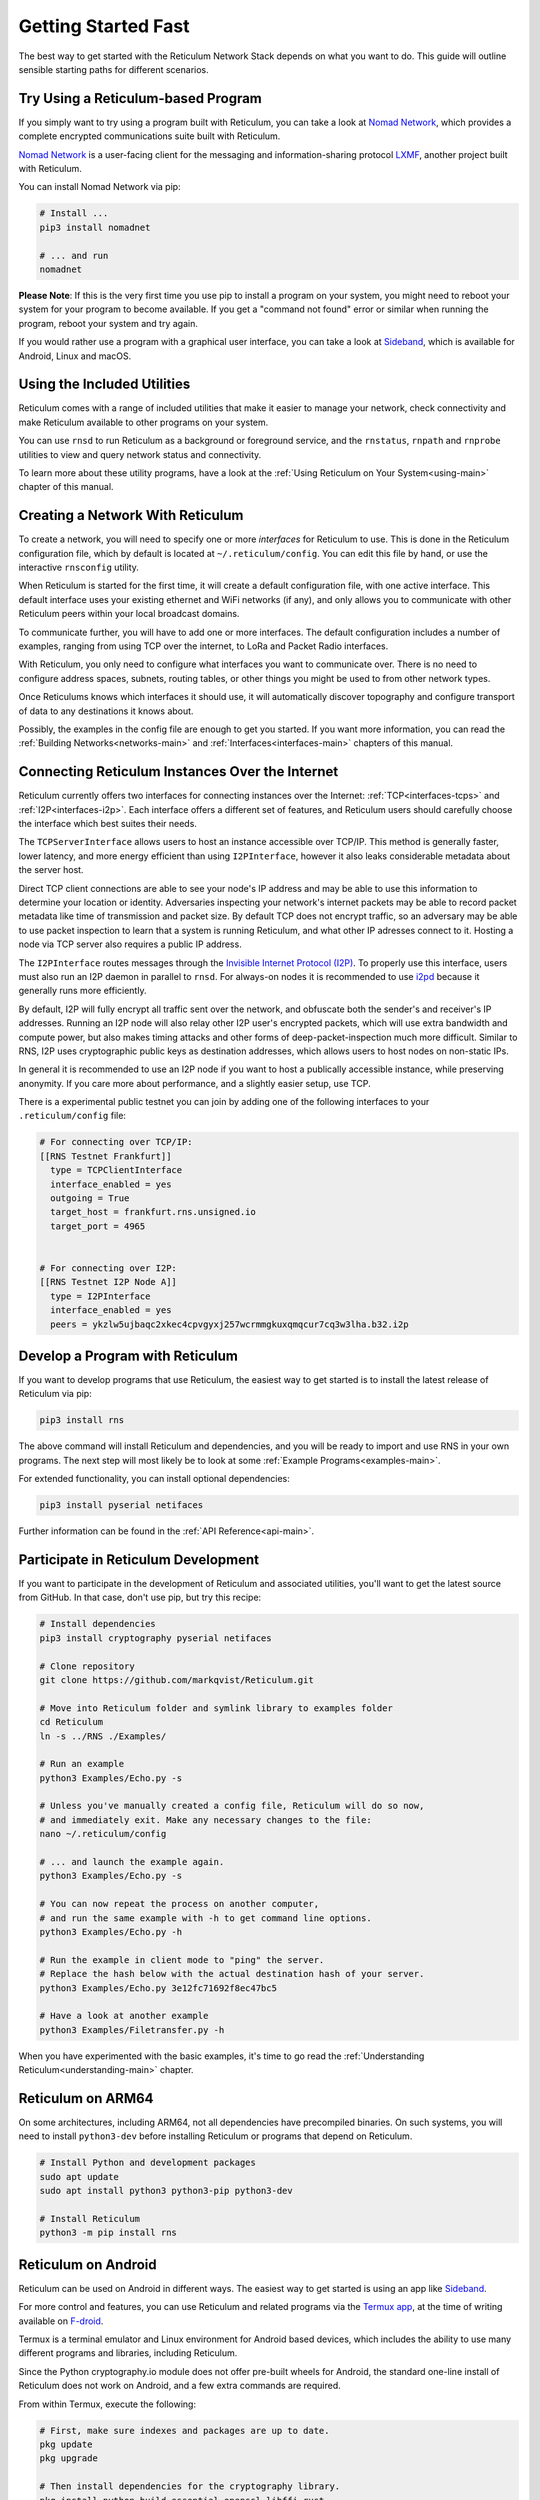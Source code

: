 ********************
Getting Started Fast
********************

The best way to get started with the Reticulum Network Stack depends on what
you want to do. This guide will outline sensible starting paths for different
scenarios.


Try Using a Reticulum-based Program
=============================================
If you simply want to try using a program built with Reticulum, you can take
a look at `Nomad Network <https://github.com/markqvist/nomadnet>`_, which
provides a complete encrypted communications suite built with Reticulum.

.. image:: screenshots/nomadnet_3.png
    :target: _images/nomadnet_3.png

`Nomad Network <https://github.com/markqvist/nomadnet>`_ is a user-facing client
for the messaging and information-sharing protocol
`LXMF <https://github.com/markqvist/lxmf>`_, another project built with Reticulum.

You can install Nomad Network via pip:

.. code::

   # Install ...
   pip3 install nomadnet

   # ... and run
   nomadnet

**Please Note**: If this is the very first time you use pip to install a program
on your system, you might need to reboot your system for your program to become
available. If you get a "command not found" error or similar when running the
program, reboot your system and try again.

If you would rather use a program with a graphical user interface, you can take
a look at `Sideband <https://unsigned.io/sideband>`_, which is available for Android,
Linux and macOS.

.. image:: screenshots/sideband_1.png
    :width: 400px
    :align: center
    :target: _images/sideband_1.png


Using the Included Utilities
=============================================
Reticulum comes with a range of included utilities that make it easier to
manage your network, check connectivity and make Reticulum available to other
programs on your system.

You can use ``rnsd`` to run Reticulum as a background or foreground service,
and the ``rnstatus``, ``rnpath`` and ``rnprobe`` utilities to view and query
network status and connectivity.

To learn more about these utility programs, have a look at the
:ref:`Using Reticulum on Your System<using-main>` chapter of this manual.


Creating a Network With Reticulum
=============================================
To create a network, you will need to specify one or more *interfaces* for
Reticulum to use. This is done in the Reticulum configuration file, which by
default is located at ``~/.reticulum/config``. You can edit this file by hand,
or use the interactive ``rnsconfig`` utility. 

When Reticulum is started for the first time, it will create a default
configuration file, with one active interface. This default interface uses
your existing ethernet and WiFi networks (if any), and only allows you to
communicate with other Reticulum peers within your local broadcast domains.

To communicate further, you will have to add one or more interfaces. The default
configuration includes a number of examples, ranging from using TCP over the
internet, to LoRa and Packet Radio interfaces.

With Reticulum, you only need to configure what interfaces you want to communicate
over. There is no need to configure address spaces, subnets, routing tables,
or other things you might be used to from other network types.

Once Reticulums knows which interfaces it should use, it will automatically
discover topography and configure transport of data to any destinations it
knows about.

Possibly, the examples in the config file are enough to get you started. If
you want more information, you can read the :ref:`Building Networks<networks-main>`
and :ref:`Interfaces<interfaces-main>` chapters of this manual.

Connecting Reticulum Instances Over the Internet
================================================
Reticulum currently offers two interfaces for connecting instances over the Internet: :ref:`TCP<interfaces-tcps>`
and :ref:`I2P<interfaces-i2p>`. Each interface offers a different set of features, and Reticulum 
users should carefully choose the interface which best suites their needs. 

The ``TCPServerInterface`` allows users to host an instance accessible over TCP/IP. This
method is generally faster, lower latency, and more energy efficient than using ``I2PInterface``,
however it also leaks considerable metadata about the server host.

Direct TCP client connections are able to see your node's IP address and may be able
to use this information to determine your location or identity. Adversaries 
inspecting your network's internet packets may be able to record packet metadata 
like time of transmission and packet size. By default TCP does not encrypt traffic,
so an adversary may be able to use packet inspection to learn that a system is running
Reticulum, and what other IP adresses connect to it. Hosting a node via TCP server also
requires a public IP address.

The ``I2PInterface`` routes messages through the `Invisible Internet Protocol 
(I2P) <https://geti2p.net/en/>`_. To properly use this interface, users must also run an I2P daemon in
parallel to ``rnsd``. For always-on nodes it is recommended to use `i2pd <https://i2pd.website/>`_ because it
generally runs more efficiently. 

By default, I2P will fully encrypt all traffic sent over the network, and 
obfuscate both the sender's and receiver's IP addresses. Running an I2P node 
will also relay other I2P user's encrypted packets, which will use extra
bandwidth and compute power, but also makes timing attacks and other forms of 
deep-packet-inspection much more difficult. Similar to RNS, I2P uses cryptographic 
public keys as destination addresses, which allows users to host nodes on non-static IPs.

In general it is recommended to use an I2P node if you want to host a publically accessible
instance, while preserving anonymity. If you care more about performance, and a slightly
easier setup, use TCP.

There is a experimental public testnet you can join by adding one of the following
interfaces to your ``.reticulum/config`` file:

.. code::

  # For connecting over TCP/IP:
  [[RNS Testnet Frankfurt]]
    type = TCPClientInterface
    interface_enabled = yes
    outgoing = True
    target_host = frankfurt.rns.unsigned.io
    target_port = 4965


  # For connecting over I2P:
  [[RNS Testnet I2P Node A]]
    type = I2PInterface
    interface_enabled = yes
    peers = ykzlw5ujbaqc2xkec4cpvgyxj257wcrmmgkuxqmqcur7cq3w3lha.b32.i2p


Develop a Program with Reticulum
===========================================
If you want to develop programs that use Reticulum, the easiest way to get
started is to install the latest release of Reticulum via pip:

.. code::

   pip3 install rns

The above command will install Reticulum and dependencies, and you will be
ready to import and use RNS in your own programs. The next step will most
likely be to look at some :ref:`Example Programs<examples-main>`.

For extended functionality, you can install optional dependencies:

.. code::

   pip3 install pyserial netifaces


Further information can be found in the :ref:`API Reference<api-main>`.


Participate in Reticulum Development
==============================================
If you want to participate in the development of Reticulum and associated
utilities, you'll want to get the latest source from GitHub. In that case,
don't use pip, but try this recipe:

.. code::

    # Install dependencies
    pip3 install cryptography pyserial netifaces

    # Clone repository
    git clone https://github.com/markqvist/Reticulum.git

    # Move into Reticulum folder and symlink library to examples folder
    cd Reticulum
    ln -s ../RNS ./Examples/

    # Run an example
    python3 Examples/Echo.py -s

    # Unless you've manually created a config file, Reticulum will do so now,
    # and immediately exit. Make any necessary changes to the file:
    nano ~/.reticulum/config

    # ... and launch the example again.
    python3 Examples/Echo.py -s

    # You can now repeat the process on another computer,
    # and run the same example with -h to get command line options.
    python3 Examples/Echo.py -h

    # Run the example in client mode to "ping" the server.
    # Replace the hash below with the actual destination hash of your server.
    python3 Examples/Echo.py 3e12fc71692f8ec47bc5

    # Have a look at another example
    python3 Examples/Filetransfer.py -h

When you have experimented with the basic examples, it's time to go read the
:ref:`Understanding Reticulum<understanding-main>` chapter.


Reticulum on ARM64
==============================================
On some architectures, including ARM64, not all dependencies have precompiled
binaries. On such systems, you will need to install ``python3-dev`` before
installing Reticulum or programs that depend on Reticulum.

.. code::

   # Install Python and development packages
   sudo apt update
   sudo apt install python3 python3-pip python3-dev

   # Install Reticulum
   python3 -m pip install rns


Reticulum on Android
==============================================
Reticulum can be used on Android in different ways. The easiest way to get
started is using an app like `Sideband <https://unsigned.io/sideband>`_.

For more control and features, you can use Reticulum and related programs via
the `Termux app <https://termux.com/>`_, at the time of writing available on
`F-droid <https://f-droid.org>`_.

Termux is a terminal emulator and Linux environment for Android based devices,
which includes the ability to use many different programs and libraries,
including Reticulum.

Since the Python cryptography.io module does not offer pre-built wheels for
Android, the standard one-line install of Reticulum does not work on Android,
and a few extra commands are required.

From within Termux, execute the following:

.. code::

    # First, make sure indexes and packages are up to date.
    pkg update
    pkg upgrade

    # Then install dependencies for the cryptography library.
    pkg install python build-essential openssl libffi rust

    # Make sure pip is up to date, and install the wheel module.
    pip3 install wheel pip --upgrade

    # To allow the installer to build the cryptography module,
    # we need to let it know what platform we are compiling for:
    export CARGO_BUILD_TARGET="aarch64-linux-android"

    # Start the install process for the cryptography module.
    # Depending on your device, this can take several minutes,
    # since the module must be compiled locally on your device.
    pip3 install cryptography

    # If the above installation succeeds, you can now install
    # Reticulum and any related software
    pip3 install rns

It is also possible to include Reticulum in apps compiled and distributed as
Android APKs. A detailed tutorial and example source code will be included
here at a later point.

Adding Radio Interfaces
==============================================
Once you have Reticulum installed and working, you can add radio interfaces with
any compatible hardware you have available. For information on how to configure
this, see the :ref:`Interfaces<interfaces-main>` section of this manual.

A range of common LoRa development boards and transceiver modules can be used
as interfaces with Reticulum. You can refer to the following external resources
for more information:

* `How To Make Your Own RNodes <https://unsigned.io/how-to-make-your-own-rnodes/>`_
* `Installing RNode Firmware on Compatible LoRa Devices <https://unsigned.io/installing-rnode-firmware-on-t-beam-and-lora32-devices/>`_
* `Private, Secure and Uncensorable Messaging Over a LoRa Mesh <https://unsigned.io/private-messaging-over-lora/>`_
* `RNode Firmware <https://github.com/markqvist/RNode_Firmware/>`_
